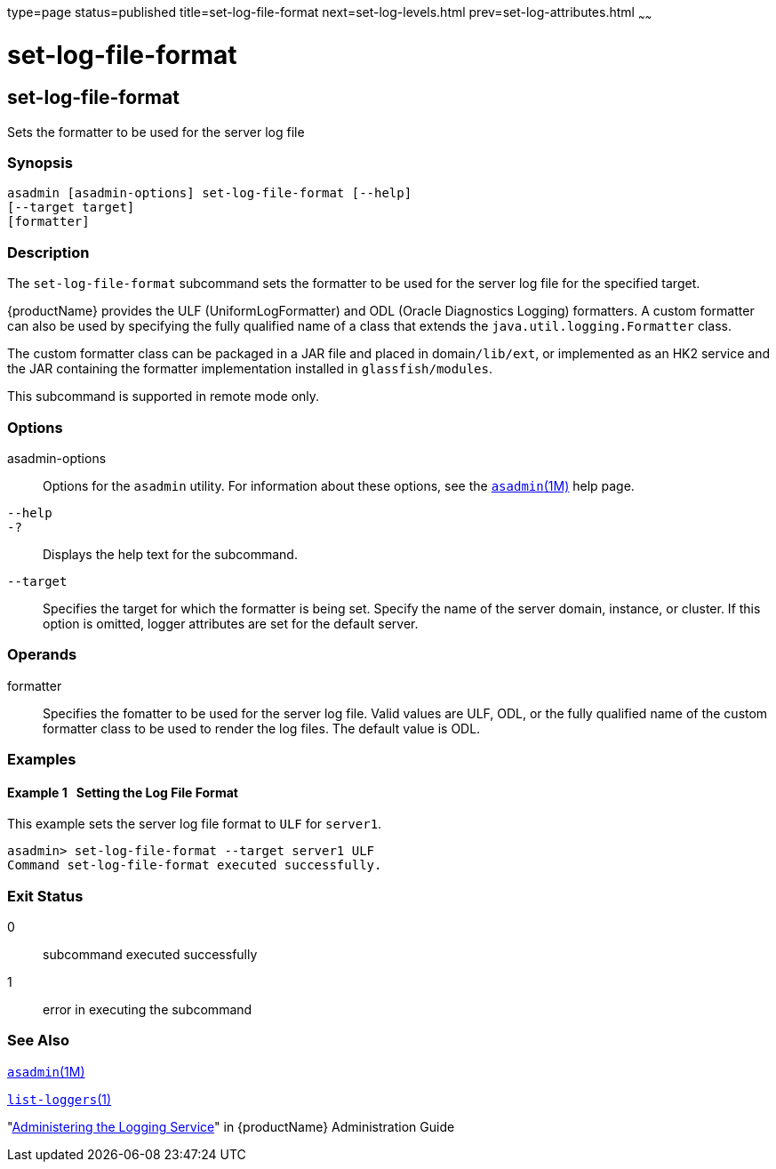 type=page
status=published
title=set-log-file-format
next=set-log-levels.html
prev=set-log-attributes.html
~~~~~~

= set-log-file-format

[[set-log-file-format-1]][[GSRFM879]][[set-log-file-format]]

== set-log-file-format

Sets the formatter to be used for the server log file

[[sthref2049]]

=== Synopsis

[source]
----
asadmin [asadmin-options] set-log-file-format [--help]
[--target target]
[formatter]
----

[[sthref2050]]

=== Description

The `set-log-file-format` subcommand sets the formatter to be used for
the server log file for the specified target.

{productName} provides the ULF (UniformLogFormatter) and ODL (Oracle
Diagnostics Logging) formatters. A custom formatter can also be used by
specifying the fully qualified name of a class that extends the
`java.util.logging.Formatter` class.

The custom formatter class can be packaged in a JAR file and placed in
domain``/lib/ext``, or implemented as an HK2 service and the JAR
containing the formatter implementation installed in
`glassfish/modules`.

This subcommand is supported in remote mode only.

[[sthref2051]]

=== Options

asadmin-options::
  Options for the `asadmin` utility. For information about these
  options, see the link:asadmin.html#asadmin-1m[`asadmin`(1M)] help page.
`--help`::
`-?`::
  Displays the help text for the subcommand.
`--target`::
  Specifies the target for which the formatter is being set. Specify the
  name of the server domain, instance, or cluster. If this option is
  omitted, logger attributes are set for the default server.

[[sthref2052]]

=== Operands

formatter::
  Specifies the fomatter to be used for the server log file.
  Valid values are ULF, ODL, or the fully qualified name of the custom
  formatter class to be used to render the log files.
  The default value is ODL.

[[sthref2053]]

=== Examples

[[GSRFM880]][[sthref2054]]

==== Example 1   Setting the Log File Format

This example sets the server log file format to `ULF` for `server1`.

[source]
----
asadmin> set-log-file-format --target server1 ULF
Command set-log-file-format executed successfully.
----

[[sthref2055]]

=== Exit Status

0::
  subcommand executed successfully
1::
  error in executing the subcommand

[[sthref2056]]

=== See Also

link:asadmin.html#asadmin-1m[`asadmin`(1M)]

link:list-loggers.html#list-loggers-1[`list-loggers`(1)]

"link:administration-guide/logging.html#GSADG00010[Administering the Logging Service]" in {productName} Administration Guide


